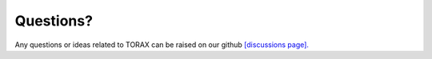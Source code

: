 .. _contact:

Questions?
##########

Any questions or ideas related to TORAX can be raised on our github
`[discussions page]. <https://github.com/google-deepmind/torax/discussions>`_
